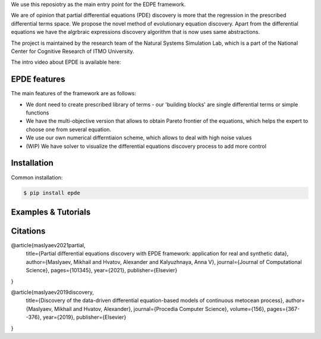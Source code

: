 We use this reposiotry as the main entry point for the EDPE framework.

We are of opinion that partial differential equations (PDE) discovery is more that the regression in the prescribed differential terms space. We propose the novel method of evolutionary equation discovery. Apart from the differential equations we have the algrbraic expressions discovery algorithm that is now uses same abstractions.


The project is maintained by the research team of the Natural Systems Simulation Lab, which is a part of the National Center for Cognitive Research of ITMO University.

The intro video about EPDE is available here:


.. image:: https://res.cloudinary.com/richarddedekind/image/upload/v1623953761/EDPE_front_dsyl9h.png
   :target: https://www.youtube.com/watch?v=BSXGCeuTcdc
   :alt: Introducing EPDE

EPDE features
==============

The main features of the framework are as follows:

- We dont need to create prescribed library of terms - our 'building blocks' are single differential terms or simple functions
- We have the multi-objective version that allows to obtain Pareto frontier of the equations, which helps the expert to choose one from several equation. 
- We use our own numerical differntiaion scheme, which allows to deal with high noise values
- (WIP) We have solver to visualize the differential equations discovery process to add more control

Installation
============

Common installation:

.. code-block::

  $ pip install epde


Examples & Tutorials
====================



Citations
============


@article{maslyaev2021partial,
  title={Partial differential equations discovery with EPDE framework: application for real and synthetic data},
  author={Maslyaev, Mikhail and Hvatov, Alexander and Kalyuzhnaya, Anna V},
  journal={Journal of Computational Science},
  pages={101345},
  year={2021},
  publisher={Elsevier}
}


@article{maslyaev2019discovery,
  title={Discovery of the data-driven differential equation-based models of continuous metocean process},
  author={Maslyaev, Mikhail and Hvatov, Alexander},
  journal={Procedia Computer Science},
  volume={156},
  pages={367--376},
  year={2019},
  publisher={Elsevier}
}


